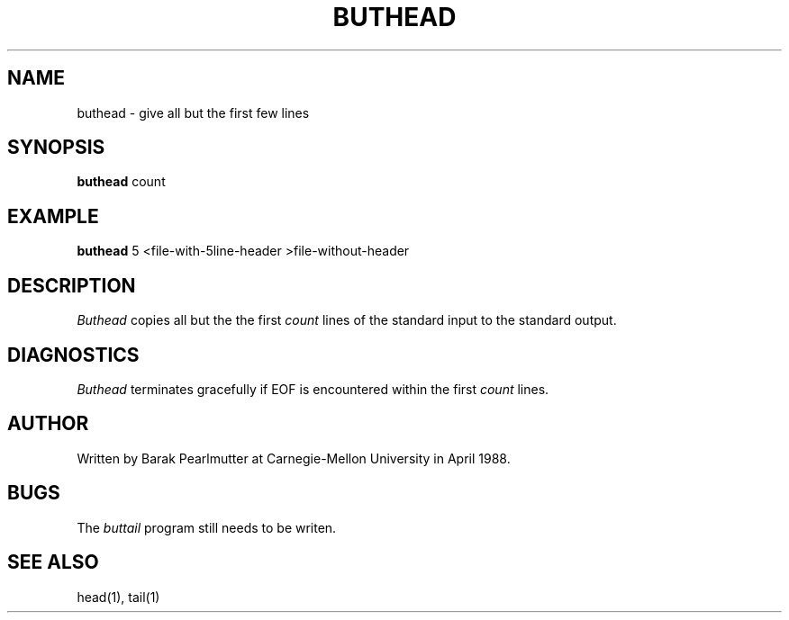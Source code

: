 .TH BUTHEAD 1 "April 1988"
.UC
.SH NAME
buthead \- give all but the first few lines
.SH SYNOPSIS
.B buthead
count
.SH EXAMPLE
.B buthead
5 <file-with-5line-header >file-without-header
.SH DESCRIPTION
.I Buthead
copies all but the the first
.I count
lines of the standard input to the standard output.
.SH DIAGNOSTICS
.I Buthead
terminates gracefully if EOF is encountered within the first
.I count
lines.
.SH AUTHOR
Written by Barak Pearlmutter at Carnegie-Mellon University in April 1988.
.SH BUGS
The
.I buttail
program still needs to be writen.
.SH SEE\ ALSO
head(1), tail(1)
